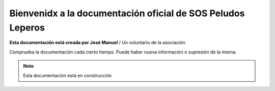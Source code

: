 Bienvenidx a la documentación oficial de SOS Peludos Leperos
===================================

**Esta documentación está creada por José Manuel** / Un voluntario de la asociación

Comprueba la documentación cada cierto tiempo. Puede haber nueva información o supresión de la misma.

.. note::

   Esta documentación está en construcción
